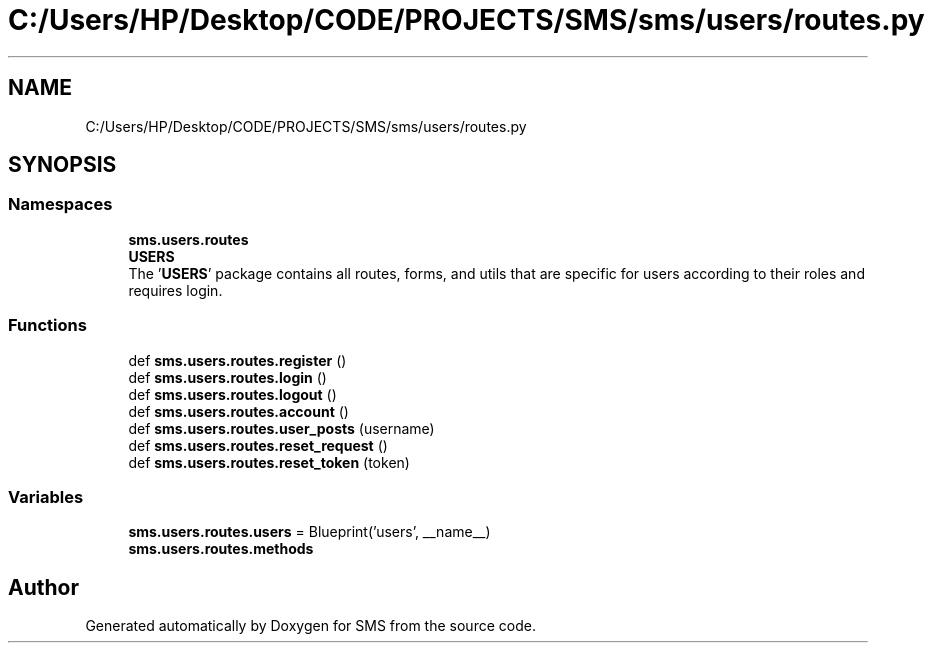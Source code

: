 .TH "C:/Users/HP/Desktop/CODE/PROJECTS/SMS/sms/users/routes.py" 3 "Sat Dec 28 2019" "Version 1.2.0" "SMS" \" -*- nroff -*-
.ad l
.nh
.SH NAME
C:/Users/HP/Desktop/CODE/PROJECTS/SMS/sms/users/routes.py
.SH SYNOPSIS
.br
.PP
.SS "Namespaces"

.in +1c
.ti -1c
.RI " \fBsms\&.users\&.routes\fP"
.br
.ti -1c
.RI " \fBUSERS\fP"
.br
.RI "The '\fBUSERS\fP' package contains all routes, forms, and utils that are specific for users according to their roles and requires login\&. "
.in -1c
.SS "Functions"

.in +1c
.ti -1c
.RI "def \fBsms\&.users\&.routes\&.register\fP ()"
.br
.ti -1c
.RI "def \fBsms\&.users\&.routes\&.login\fP ()"
.br
.ti -1c
.RI "def \fBsms\&.users\&.routes\&.logout\fP ()"
.br
.ti -1c
.RI "def \fBsms\&.users\&.routes\&.account\fP ()"
.br
.ti -1c
.RI "def \fBsms\&.users\&.routes\&.user_posts\fP (username)"
.br
.ti -1c
.RI "def \fBsms\&.users\&.routes\&.reset_request\fP ()"
.br
.ti -1c
.RI "def \fBsms\&.users\&.routes\&.reset_token\fP (token)"
.br
.in -1c
.SS "Variables"

.in +1c
.ti -1c
.RI "\fBsms\&.users\&.routes\&.users\fP = Blueprint('users', __name__)"
.br
.ti -1c
.RI "\fBsms\&.users\&.routes\&.methods\fP"
.br
.in -1c
.SH "Author"
.PP 
Generated automatically by Doxygen for SMS from the source code\&.
